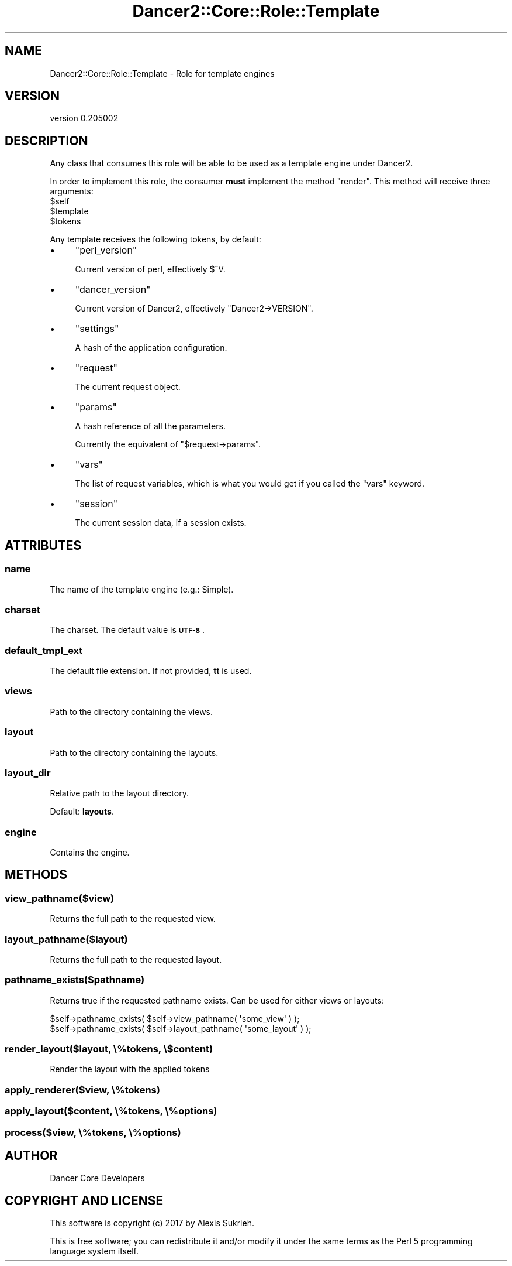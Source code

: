 .\" Automatically generated by Pod::Man 2.27 (Pod::Simple 3.28)
.\"
.\" Standard preamble:
.\" ========================================================================
.de Sp \" Vertical space (when we can't use .PP)
.if t .sp .5v
.if n .sp
..
.de Vb \" Begin verbatim text
.ft CW
.nf
.ne \\$1
..
.de Ve \" End verbatim text
.ft R
.fi
..
.\" Set up some character translations and predefined strings.  \*(-- will
.\" give an unbreakable dash, \*(PI will give pi, \*(L" will give a left
.\" double quote, and \*(R" will give a right double quote.  \*(C+ will
.\" give a nicer C++.  Capital omega is used to do unbreakable dashes and
.\" therefore won't be available.  \*(C` and \*(C' expand to `' in nroff,
.\" nothing in troff, for use with C<>.
.tr \(*W-
.ds C+ C\v'-.1v'\h'-1p'\s-2+\h'-1p'+\s0\v'.1v'\h'-1p'
.ie n \{\
.    ds -- \(*W-
.    ds PI pi
.    if (\n(.H=4u)&(1m=24u) .ds -- \(*W\h'-12u'\(*W\h'-12u'-\" diablo 10 pitch
.    if (\n(.H=4u)&(1m=20u) .ds -- \(*W\h'-12u'\(*W\h'-8u'-\"  diablo 12 pitch
.    ds L" ""
.    ds R" ""
.    ds C` ""
.    ds C' ""
'br\}
.el\{\
.    ds -- \|\(em\|
.    ds PI \(*p
.    ds L" ``
.    ds R" ''
.    ds C`
.    ds C'
'br\}
.\"
.\" Escape single quotes in literal strings from groff's Unicode transform.
.ie \n(.g .ds Aq \(aq
.el       .ds Aq '
.\"
.\" If the F register is turned on, we'll generate index entries on stderr for
.\" titles (.TH), headers (.SH), subsections (.SS), items (.Ip), and index
.\" entries marked with X<> in POD.  Of course, you'll have to process the
.\" output yourself in some meaningful fashion.
.\"
.\" Avoid warning from groff about undefined register 'F'.
.de IX
..
.nr rF 0
.if \n(.g .if rF .nr rF 1
.if (\n(rF:(\n(.g==0)) \{
.    if \nF \{
.        de IX
.        tm Index:\\$1\t\\n%\t"\\$2"
..
.        if !\nF==2 \{
.            nr % 0
.            nr F 2
.        \}
.    \}
.\}
.rr rF
.\" ========================================================================
.\"
.IX Title "Dancer2::Core::Role::Template 3"
.TH Dancer2::Core::Role::Template 3 "2017-10-17" "perl v5.16.3" "User Contributed Perl Documentation"
.\" For nroff, turn off justification.  Always turn off hyphenation; it makes
.\" way too many mistakes in technical documents.
.if n .ad l
.nh
.SH "NAME"
Dancer2::Core::Role::Template \- Role for template engines
.SH "VERSION"
.IX Header "VERSION"
version 0.205002
.SH "DESCRIPTION"
.IX Header "DESCRIPTION"
Any class that consumes this role will be able to be used as a template engine
under Dancer2.
.PP
In order to implement this role, the consumer \fBmust\fR implement the method \f(CW\*(C`render\*(C'\fR. This method will receive three arguments:
.ie n .IP "$self" 4
.el .IP "\f(CW$self\fR" 4
.IX Item "$self"
.PD 0
.ie n .IP "$template" 4
.el .IP "\f(CW$template\fR" 4
.IX Item "$template"
.ie n .IP "$tokens" 4
.el .IP "\f(CW$tokens\fR" 4
.IX Item "$tokens"
.PD
.PP
Any template receives the following tokens, by default:
.IP "\(bu" 4
\&\f(CW\*(C`perl_version\*(C'\fR
.Sp
Current version of perl, effectively \f(CW$^V\fR.
.IP "\(bu" 4
\&\f(CW\*(C`dancer_version\*(C'\fR
.Sp
Current version of Dancer2, effectively \f(CW\*(C`Dancer2\->VERSION\*(C'\fR.
.IP "\(bu" 4
\&\f(CW\*(C`settings\*(C'\fR
.Sp
A hash of the application configuration.
.IP "\(bu" 4
\&\f(CW\*(C`request\*(C'\fR
.Sp
The current request object.
.IP "\(bu" 4
\&\f(CW\*(C`params\*(C'\fR
.Sp
A hash reference of all the parameters.
.Sp
Currently the equivalent of \f(CW\*(C`$request\->params\*(C'\fR.
.IP "\(bu" 4
\&\f(CW\*(C`vars\*(C'\fR
.Sp
The list of request variables, which is what you would get if you
called the \f(CW\*(C`vars\*(C'\fR keyword.
.IP "\(bu" 4
\&\f(CW\*(C`session\*(C'\fR
.Sp
The current session data, if a session exists.
.SH "ATTRIBUTES"
.IX Header "ATTRIBUTES"
.SS "name"
.IX Subsection "name"
The name of the template engine (e.g.: Simple).
.SS "charset"
.IX Subsection "charset"
The charset.  The default value is \fB\s-1UTF\-8\s0\fR.
.SS "default_tmpl_ext"
.IX Subsection "default_tmpl_ext"
The default file extension.  If not provided, \fBtt\fR is used.
.SS "views"
.IX Subsection "views"
Path to the directory containing the views.
.SS "layout"
.IX Subsection "layout"
Path to the directory containing the layouts.
.SS "layout_dir"
.IX Subsection "layout_dir"
Relative path to the layout directory.
.PP
Default: \fBlayouts\fR.
.SS "engine"
.IX Subsection "engine"
Contains the engine.
.SH "METHODS"
.IX Header "METHODS"
.SS "view_pathname($view)"
.IX Subsection "view_pathname($view)"
Returns the full path to the requested view.
.SS "layout_pathname($layout)"
.IX Subsection "layout_pathname($layout)"
Returns the full path to the requested layout.
.SS "pathname_exists($pathname)"
.IX Subsection "pathname_exists($pathname)"
Returns true if the requested pathname exists. Can be used for either views
or layouts:
.PP
.Vb 2
\&    $self\->pathname_exists( $self\->view_pathname( \*(Aqsome_view\*(Aq ) );
\&    $self\->pathname_exists( $self\->layout_pathname( \*(Aqsome_layout\*(Aq ) );
.Ve
.SS "render_layout($layout, \e%tokens, \e$content)"
.IX Subsection "render_layout($layout, %tokens, $content)"
Render the layout with the applied tokens
.SS "apply_renderer($view, \e%tokens)"
.IX Subsection "apply_renderer($view, %tokens)"
.SS "apply_layout($content, \e%tokens, \e%options)"
.IX Subsection "apply_layout($content, %tokens, %options)"
.SS "process($view, \e%tokens, \e%options)"
.IX Subsection "process($view, %tokens, %options)"
.SH "AUTHOR"
.IX Header "AUTHOR"
Dancer Core Developers
.SH "COPYRIGHT AND LICENSE"
.IX Header "COPYRIGHT AND LICENSE"
This software is copyright (c) 2017 by Alexis Sukrieh.
.PP
This is free software; you can redistribute it and/or modify it under
the same terms as the Perl 5 programming language system itself.
